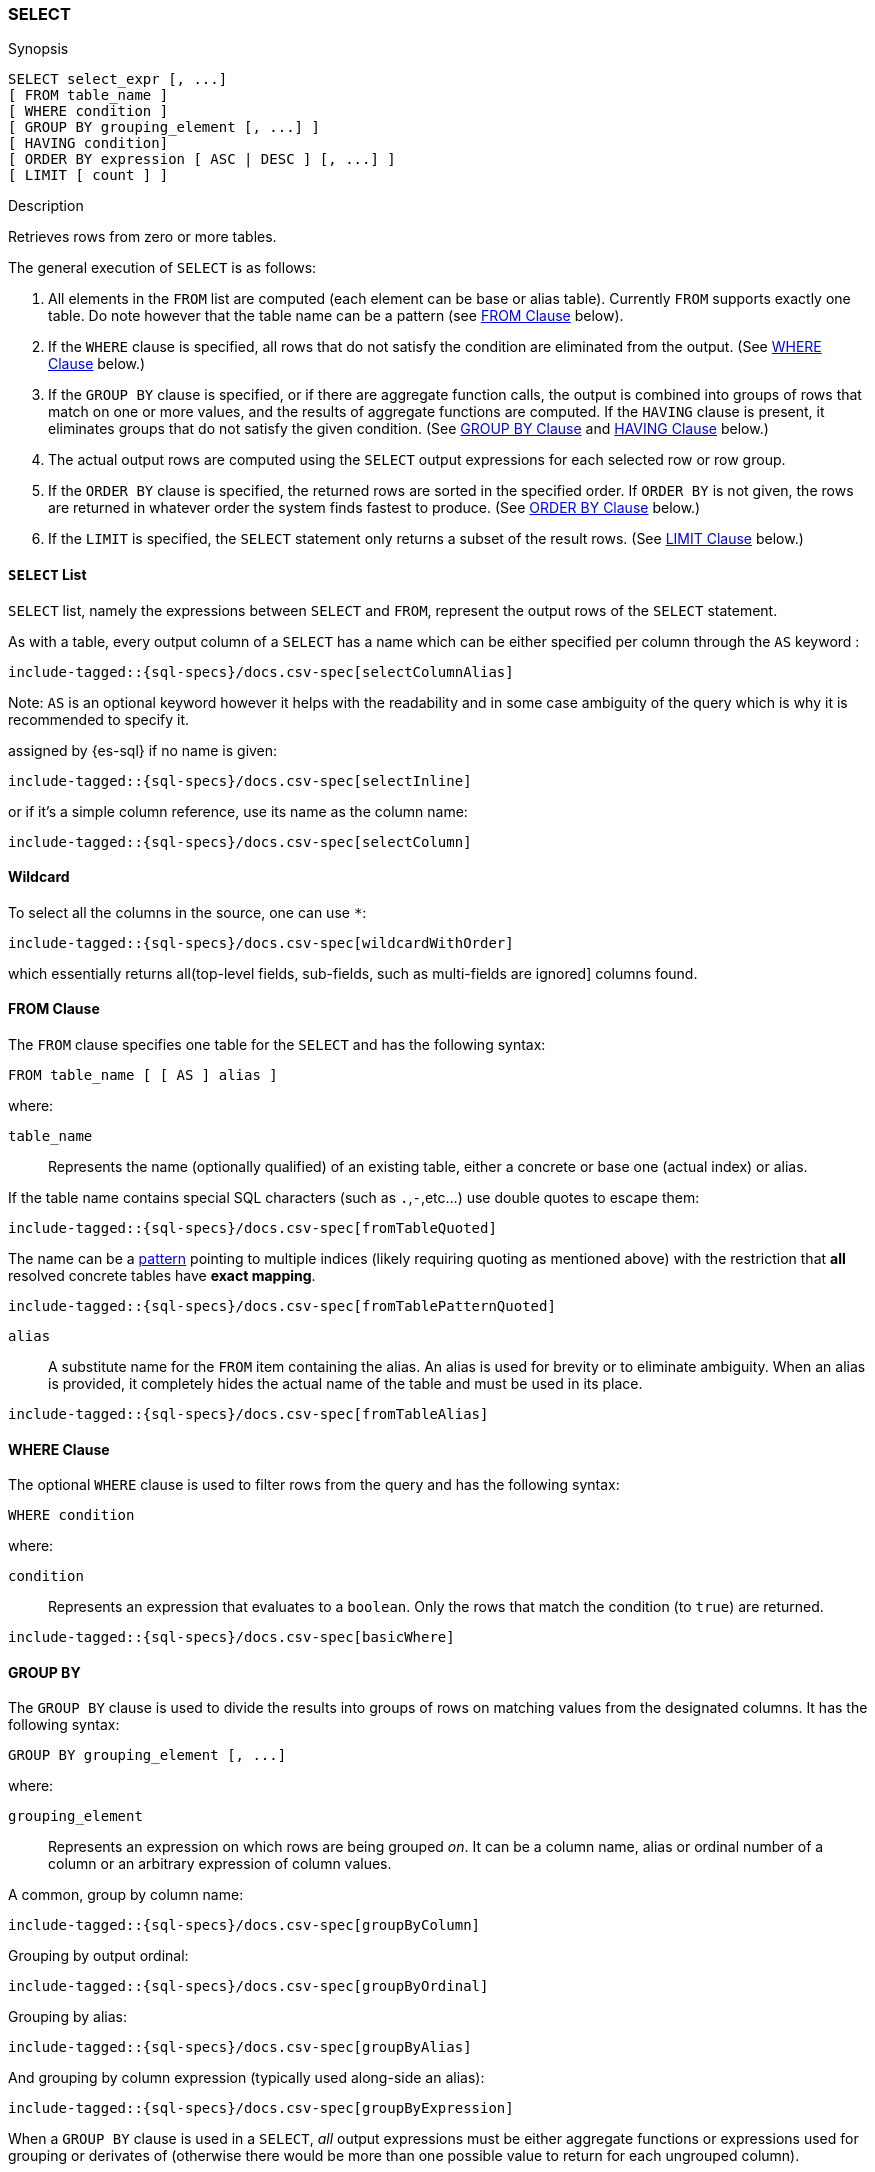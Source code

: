 [role="xpack"]
[testenv="basic"]
[[sql-syntax-select]]
=== SELECT

.Synopsis
[source, sql]
----
SELECT select_expr [, ...]
[ FROM table_name ]
[ WHERE condition ]
[ GROUP BY grouping_element [, ...] ]
[ HAVING condition]
[ ORDER BY expression [ ASC | DESC ] [, ...] ]
[ LIMIT [ count ] ]
----

.Description

Retrieves rows from zero or more tables.

The general execution of `SELECT` is as follows:

. All elements in the `FROM` list are computed (each element can be base or alias table). Currently `FROM` supports exactly one table. Do note however that the table name can be a pattern (see <<sql-syntax-from, FROM Clause>> below).
. If the `WHERE` clause is specified, all rows that do not satisfy the condition are eliminated from the output. (See <<sql-syntax-where, WHERE Clause>> below.)
. If the `GROUP BY` clause is specified, or if there are aggregate function calls, the output is combined into groups of rows that match on one or more values, and the results of aggregate functions are computed. If the `HAVING` clause is present, it eliminates groups that do not satisfy the given condition. (See <<sql-syntax-group-by, GROUP BY Clause>> and <<sql-syntax-having, HAVING Clause>> below.)
. The actual output rows are computed using the `SELECT` output expressions for each selected row or row group.
. If the `ORDER BY` clause is specified, the returned rows are sorted in the specified order. If `ORDER BY` is not given, the rows are returned in whatever order the system finds fastest to produce. (See <<sql-syntax-order-by,ORDER BY Clause>> below.)
. If the `LIMIT` is specified, the `SELECT` statement only returns a subset of the result rows. (See <<sql-syntax-limit, LIMIT Clause>> below.)


[[sql-syntax-select-list]]
==== `SELECT` List

`SELECT` list, namely the expressions between `SELECT` and `FROM`, represent the output rows of the `SELECT` statement.

As with a table, every output column of a `SELECT` has a name which can be either specified per column through the `AS` keyword :

["source","sql",subs="attributes,callouts,macros"]
----
include-tagged::{sql-specs}/docs.csv-spec[selectColumnAlias]
----

Note: `AS` is an optional keyword however it helps with the readability and in some case ambiguity of the query
which is why it is recommended to specify it.

assigned by {es-sql} if no name is given:

["source","sql",subs="attributes,callouts,macros"]
----
include-tagged::{sql-specs}/docs.csv-spec[selectInline]
----

or if it's a simple column reference, use its name as the column name:

["source","sql",subs="attributes,callouts,macros"]
----
include-tagged::{sql-specs}/docs.csv-spec[selectColumn]
----

[[sql-syntax-select-wildcard]]
==== Wildcard

To select all the columns in the source, one can use `*`:

["source","sql",subs="attributes,callouts,macros"]
----
include-tagged::{sql-specs}/docs.csv-spec[wildcardWithOrder]
----

which essentially returns all(top-level fields, sub-fields, such as multi-fields are ignored] columns found.

[[sql-syntax-from]]
[float]
==== FROM Clause

The `FROM` clause specifies one table for the `SELECT` and has the following syntax:

[source, sql]
----
FROM table_name [ [ AS ] alias ]
----

where:

`table_name`::

Represents the name (optionally qualified) of an existing table, either a concrete or base one (actual index) or alias.


If the table name contains special SQL characters (such as `.`,`-`,etc...) use double quotes to escape them:

["source","sql",subs="attributes,callouts,macros"]
----
include-tagged::{sql-specs}/docs.csv-spec[fromTableQuoted]
----

The name can be a <<multi-index, pattern>> pointing to multiple indices (likely requiring quoting as mentioned above) with the restriction that *all* resolved concrete tables have **exact mapping**.

["source","sql",subs="attributes,callouts,macros"]
----
include-tagged::{sql-specs}/docs.csv-spec[fromTablePatternQuoted]
----

`alias`::
A substitute name for the `FROM` item containing the alias. An alias is used for brevity or to eliminate ambiguity. When an alias is provided, it completely hides the actual name of the table and must be used in its place.

["source","sql",subs="attributes,callouts,macros"]
----
include-tagged::{sql-specs}/docs.csv-spec[fromTableAlias]
----

[[sql-syntax-where]]
[float]
==== WHERE Clause

The optional `WHERE` clause is used to filter rows from the query and has the following syntax:

[source, sql]
----
WHERE condition
----

where:

`condition`::

Represents an expression that evaluates to a `boolean`. Only the rows that match the condition (to `true`) are returned.

["source","sql",subs="attributes,callouts,macros"]
----
include-tagged::{sql-specs}/docs.csv-spec[basicWhere]
----

[[sql-syntax-group-by]]
[float]
==== GROUP BY

The `GROUP BY` clause is used to divide the results into groups of rows on matching values from the designated columns. It has the following syntax:

[source, sql]
----
GROUP BY grouping_element [, ...]
----

where:

`grouping_element`::

Represents an expression on which rows are being grouped _on_. It can be a column name, alias or ordinal number of a column or an arbitrary expression of column values.

A common, group by column name:

["source","sql",subs="attributes,callouts,macros"]
----
include-tagged::{sql-specs}/docs.csv-spec[groupByColumn]
----

Grouping by output ordinal:

["source","sql",subs="attributes,callouts,macros"]
----
include-tagged::{sql-specs}/docs.csv-spec[groupByOrdinal]
----

Grouping by alias:

["source","sql",subs="attributes,callouts,macros"]
----
include-tagged::{sql-specs}/docs.csv-spec[groupByAlias]
----

And grouping by column expression (typically used along-side an alias):

["source","sql",subs="attributes,callouts,macros"]
----
include-tagged::{sql-specs}/docs.csv-spec[groupByExpression]
----

When a `GROUP BY` clause is used in a `SELECT`, _all_ output expressions must be either aggregate functions or expressions used for grouping or derivates of (otherwise there would be more than one possible value to return for each ungrouped column).

To wit:

["source","sql",subs="attributes,callouts,macros"]
----
include-tagged::{sql-specs}/docs.csv-spec[groupByAndAgg]
----

Expressions over aggregates used in output:

["source","sql",subs="attributes,callouts,macros"]
----
include-tagged::{sql-specs}/docs.csv-spec[groupByAndAggExpression]
----

Multiple aggregates used:

["source","sql",subs="attributes,callouts,macros"]
----
include-tagged::{sql-specs}/docs.csv-spec[groupByAndMultipleAggs]
----

[[sql-syntax-group-by-implicit]]
[float]
===== Implicit Grouping

When an aggregation is used without an associated `GROUP BY`, an __implicit grouping__ is applied, meaning all selected rows are considered to form a single default, or implicit group.
As such, the query emits only a single row (as there is only a single group).

A common example is counting the number of records:

["source","sql",subs="attributes,callouts,macros"]
----
include-tagged::{sql-specs}/docs.csv-spec[groupByImplicitCount]
----

Of course, multiple aggregations can be applied:

["source","sql",subs="attributes,callouts,macros"]
----
include-tagged::{sql-specs}/docs.csv-spec[groupByImplicitMultipleAggs]
----

[[sql-syntax-having]]
[float]
==== HAVING

The `HAVING` clause can be used _only_ along aggregate functions (and thus `GROUP BY`) to filter what groups are kept or not and has the following syntax:

[source, sql]
----
GROUP BY condition
----

where:

`condition`::

Represents an expression that evaluates to a `boolean`. Only groups that match the condition (to `true`) are returned.

Both `WHERE` and `HAVING` are used for filtering however there are several significant differences between them:

. `WHERE` works on individual *rows*, `HAVING` works on the *groups* created by ``GROUP BY``
. `WHERE` is evaluated *before* grouping, `HAVING` is evaluated *after* grouping

["source","sql",subs="attributes,callouts,macros"]
----
include-tagged::{sql-specs}/docs.csv-spec[groupByHaving]
----

Further more, one can use multiple aggregate expressions inside `HAVING` even ones that are not used in the output (`SELECT`):

["source","sql",subs="attributes,callouts,macros"]
----
include-tagged::{sql-specs}/docs.csv-spec[groupByHavingMultiple]
----

[[sql-syntax-having-group-by-implicit]]
[float]
===== Implicit Grouping

As indicated above, it is possible to have a `HAVING` clause without a ``GROUP BY``. In this case, the so-called <<sql-syntax-group-by-implicit, __implicit grouping__>> is applied, meaning all selected rows are considered to form a single group and `HAVING` can be applied on any of the aggregate functions specified on this group. ` 
As such, the query emits only a single row (as there is only a single group) and `HAVING` condition returns either one row (the group) or zero if the condition fails.

In this example, `HAVING` matches:

["source","sql",subs="attributes,callouts,macros"]
----
include-tagged::{sql-specs}/docs.csv-spec[groupByHavingImplicitMatch]
----

//However `HAVING` can also not match, in which case an empty result is returned:
//
//["source","sql",subs="attributes,callouts,macros"]
//----
//include-tagged::{sql-specs}/docs.csv-spec[groupByHavingImplicitNoMatch]
//----


[[sql-syntax-order-by]]
[float]
==== ORDER BY

The `ORDER BY` clause is used to sort the results of `SELECT` by one or more expressions:

[source, sql]
----
ORDER BY expression [ ASC | DESC ] [, ...]
----

where:

`expression`::

Represents an input column, an output column or an ordinal number of the position (starting from one) of an output column. Additionally, ordering can be done based on the results _score_ ` 
The direction, if not specified, is by default `ASC` (ascending). ` 
Regardless of the ordering specified, null values are ordered last (at the end).

IMPORTANT: When used along-side, `GROUP BY` expression can point _only_ to the columns used for grouping.

For example, the following query sorts by an arbitrary input field (`page_count`):

["source","sql",subs="attributes,callouts,macros"]
----
include-tagged::{sql-specs}/docs.csv-spec[orderByBasic]
----

[[sql-syntax-order-by-score]]
==== Order By Score

When doing full-text queries in the `WHERE` clause, results can be returned based on their
{defguide}/relevance-intro.html[score] or _relevance_ to the given query.

NOTE: When doing multiple text queries in the `WHERE` clause then, their scores will be
combined using the same rules as {es}'s
<<query-dsl-bool-query,bool query>>. 

To sort based on the `score`, use the special function `SCORE()`:

["source","sql",subs="attributes,callouts,macros"]
----
include-tagged::{sql-specs}/docs.csv-spec[orderByScore]
----

Note that you can return `SCORE()` by using a full-text search predicate in the `WHERE` clause.
This is possible even if `SCORE()` is not used for sorting:

["source","sql",subs="attributes,callouts,macros"]
----
include-tagged::{sql-specs}/docs.csv-spec[orderByScoreWithMatch]
----

NOTE:
Trying to return `score` from a non full-text queries will return the same value for all results, as
all are equilley relevant.

[[sql-syntax-limit]]
[float]
==== LIMIT

The `LIMIT` clause restricts (limits) the number of rows returns using the format:

[source, sql]
----
LIMIT ( count | ALL )
----

where

count:: is a positive integer or zero indicating the maximum *possible* number of results being returned (as there might be less matches than the limit). If `0` is specified, no results are returned.

ALL:: indicates there is no limit and thus all results are being returned.

To return 

["source","sql",subs="attributes,callouts,macros"]
----
include-tagged::{sql-specs}/docs.csv-spec[limitBasic]
----